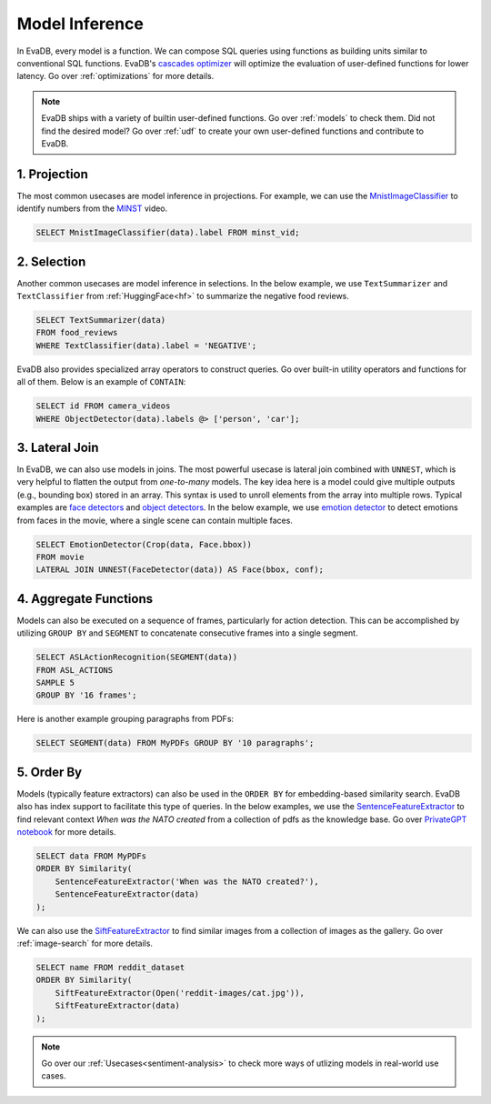 .. _model-inference:

Model Inference
===============

In EvaDB, every model is a function. We can compose SQL queries using functions as building units similar to conventional SQL functions. EvaDB's `cascades optimizer <https://faculty.cc.gatech.edu/~jarulraj/courses/8803-s21/slides/22-cascades.pdf>`_ will optimize the evaluation of user-defined functions for lower latency. Go over :ref:`optimizations` for more details.

.. note::

   EvaDB ships with a variety of builtin user-defined functions. Go over :ref:`models` to check them. Did not find the desired model? Go over :ref:`udf` to create your own user-defined functions and contribute to EvaDB.

1. Projection
-------------

The most common usecases are model inference in projections. For example, we can use the `MnistImageClassifier <https://github.com/georgia-tech-db/evadb/blob/staging/evadb/functions/mnist_image_classifier.py>`_ to identify numbers from the `MINST <https://www.dropbox.com/s/yxljxz6zxoqu54v/mnist.mp4>`_ video. 

.. code-block:: sql

   SELECT MnistImageClassifier(data).label FROM minst_vid;

2. Selection
------------

Another common usecases are model inference in selections. In the below example, we use ``TextSummarizer`` and ``TextClassifier`` from :ref:`HuggingFace<hf>` to summarize the negative food reviews.

.. code-block:: sql

   SELECT TextSummarizer(data)
   FROM food_reviews
   WHERE TextClassifier(data).label = 'NEGATIVE';

EvaDB also provides specialized array operators to construct queries. Go over built-in utility operators and functions for all of them. Below is an example of ``CONTAIN``:

.. code-block:: sql

   SELECT id FROM camera_videos 
   WHERE ObjectDetector(data).labels @> ['person', 'car'];

3. Lateral Join
---------------

In EvaDB, we can also use models in joins.
The most powerful usecase is lateral join combined with ``UNNEST``, which is very helpful to flatten the output from `one-to-many` models.
The key idea here is a model could give multiple outputs (e.g., bounding box) stored in an array. This syntax is used to unroll elements from the array into multiple rows.
Typical examples are `face detectors <https://github.com/georgia-tech-db/evadb/blob/staging/evadb/functions/face_detector.py>`_ and `object detectors <https://github.com/georgia-tech-db/evadb/blob/staging/evadb/functions/fastrcnn_object_detector.py>`_. 
In the below example, we use `emotion detector <https://github.com/georgia-tech-db/evadb/blob/staging/evadb/functions/emotion_detector.py>`_ to detect emotions from faces in the movie, where a single scene can contain multiple faces. 
   
.. code-block:: sql
   
   SELECT EmotionDetector(Crop(data, Face.bbox))
   FROM movie
   LATERAL JOIN UNNEST(FaceDetector(data)) AS Face(bbox, conf);

4. Aggregate Functions
----------------------

Models can also be executed on a sequence of frames, particularly for action detection. This can be accomplished by utilizing ``GROUP BY`` and ``SEGMENT`` to concatenate consecutive frames into a single segment.

.. code-block:: sql

   SELECT ASLActionRecognition(SEGMENT(data)) 
   FROM ASL_ACTIONS 
   SAMPLE 5 
   GROUP BY '16 frames';

Here is another example grouping paragraphs from PDFs:

.. code-block:: sql

   SELECT SEGMENT(data) FROM MyPDFs GROUP BY '10 paragraphs';

5. Order By
-----------
   
Models (typically feature extractors) can also be used in the ``ORDER BY`` for embedding-based similarity search. EvaDB also has index support to facilitate this type of queries.
In the below examples, we use the `SentenceFeatureExtractor <https://github.com/georgia-tech-db/evadb/blob/staging/evadb/functions/sentence_feature_extractor.py>`_ to find relevant context `When was the NATO created` from a collection of pdfs as the knowledge base. Go over `PrivateGPT notebook <https://github.com/georgia-tech-db/evadb/blob/staging/tutorials/13-privategpt.ipynb>`_ for more details.

.. code-block:: sql

   SELECT data FROM MyPDFs
   ORDER BY Similarity(
       SentenceFeatureExtractor('When was the NATO created?'),
       SentenceFeatureExtractor(data)
   );

We can also use the `SiftFeatureExtractor <https://github.com/georgia-tech-db/evadb/blob/staging/evadb/functions/sift_feature_extractor.py>`_ to find similar images from a collection of images as the gallery. Go over :ref:`image-search` for more details.

.. code-block:: sql

   SELECT name FROM reddit_dataset
   ORDER BY Similarity(
       SiftFeatureExtractor(Open('reddit-images/cat.jpg')),
       SiftFeatureExtractor(data)
   );


.. note::

   Go over our :ref:`Usecases<sentiment-analysis>` to check more ways of utlizing models in real-world use cases.

